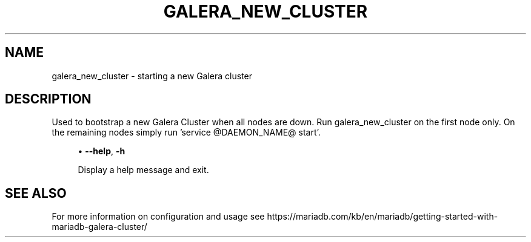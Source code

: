 '\" t
.\"
.TH "\fBGALERA_NEW_CLUSTER\fR" "1" "3 September 2024" "MariaDB 11.4" "MariaDB Database System"
.\" -----------------------------------------------------------------
.\" * set default formatting
.\" -----------------------------------------------------------------
.\" disable hyphenation
.nh
.\" disable justification (adjust text to left margin only)
.ad l
.SH NAME
galera_new_cluster \- starting a new Galera cluster
.SH DESCRIPTION
Used to bootstrap a new Galera Cluster when all nodes are down\&.
Run galera_new_cluster on the first node only\&.
On the remaining nodes simply run 'service @DAEMON_NAME@ start'\&.
.PP
.RS 4
.ie n \{\
\h'-04'\(bu\h'+03'\c
.\}
.el \{\
.sp -1
.IP \(bu 2.3
.\}
.\" galera_new_cluster: help option
.\" help option: galera_new_cluster
\fB\-\-help\fR,
\fB\-h\fR
.sp
Display a help message and exit\&.
.PP
.sp
.SH "SEE ALSO"
For more information on configuration and usage see 
https://mariadb.com/kb/en/mariadb/getting-started-with-mariadb-galera-cluster/
